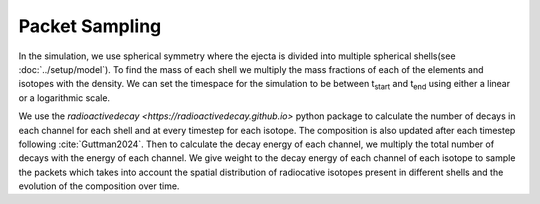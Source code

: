 Packet Sampling
===============


In the simulation, we use spherical symmetry where the ejecta is divided into multiple spherical shells(see :doc:`../setup/model`). To find the mass of each shell we multiply the mass fractions of each of the elements and isotopes with the density. We can set the timespace for the simulation
to be between t\ :sub:`start`\  and t\ :sub:`end`\  using either a linear or a logarithmic scale.


We use the `radioactivedecay <https://radioactivedecay.github.io>` python package to calculate the number of decays in each channel for each shell and at every timestep for each isotope.
The composition is also updated after each timestep following :cite:`Guttman2024`.
Then to calculate the decay energy of each channel, we multiply the total number of decays with the energy of each channel.
We give weight to the decay energy of each channel of each isotope to sample the packets which takes into account the spatial distribution
of radiocative isotopes present in different shells and the evolution of the composition over time.
